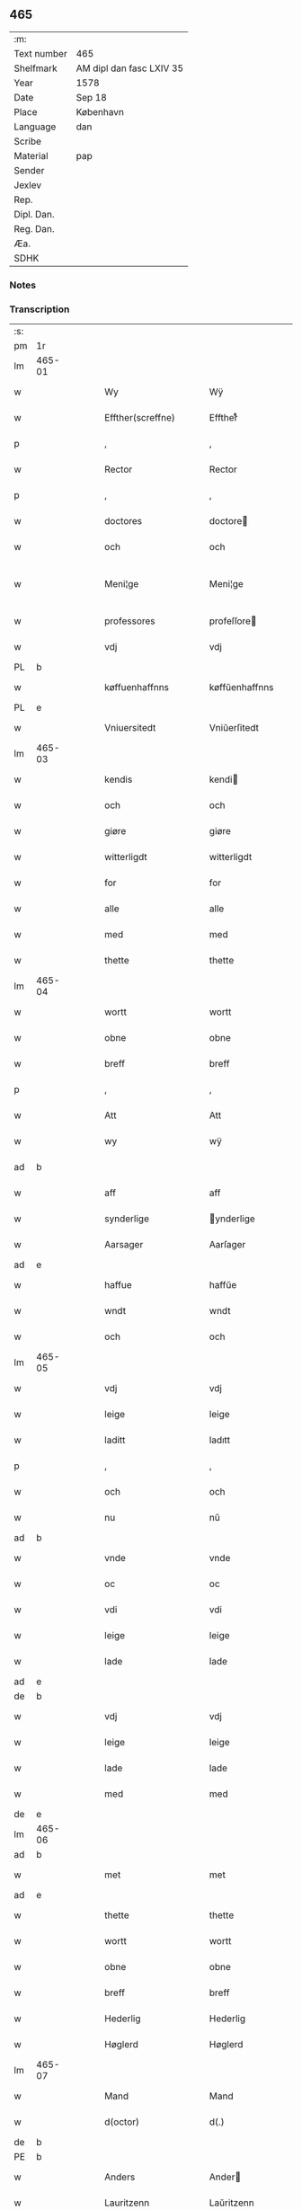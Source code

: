 ** 465
| :m:         |                          |
| Text number | 465                      |
| Shelfmark   | AM dipl dan fasc LXIV 35 |
| Year        | 1578                     |
| Date        | Sep 18                   |
| Place       | København                |
| Language    | dan                      |
| Scribe      |                          |
| Material    | pap                      |
| Sender      |                          |
| Jexlev      |                          |
| Rep.        |                          |
| Dipl. Dan.  |                          |
| Reg. Dan.   |                          |
| Æa.         |                          |
| SDHK        |                          |

*** Notes


*** Transcription
| :s: |        |   |   |   |   |                       |                       |             |   |   |   |     |   |   |   |               |
| pm  | 1r     |   |   |   |   |                       |                       |             |   |   |   |     |   |   |   |               |
| lm  | 465-01 |   |   |   |   |                       |                       |             |   |   |   |     |   |   |   |               |
| w   |        |   |   |   |   | Wy                    | Wÿ                    |             |   |   |   | dan |   |   |   |        465-01 |
| w   |        |   |   |   |   | Effther(screffne)     | Efftherᷠͤ               |             |   |   |   | dan |   |   |   |        465-01 |
| p   |        |   |   |   |   | ,                     | ,                     |             |   |   |   | dan |   |   |   |        465-01 |
| w   |        |   |   |   |   | Rector                | Rector                |             |   |   |   | lat |   |   |   |        465-01 |
| p   |        |   |   |   |   | ,                     | ,                     |             |   |   |   | dan |   |   |   |        465-01 |
| w   |        |   |   |   |   | doctores              | doctore              |             |   |   |   | lat |   |   |   |        465-01 |
| w   |        |   |   |   |   | och                   | och                   |             |   |   |   | dan |   |   |   |        465-01 |
| w   |        |   |   |   |   | Meni¦ge               | Meni¦ge               |             |   |   |   | dan |   |   |   | 465-01—465-02 |
| w   |        |   |   |   |   | professores           | profeſſore           |             |   |   |   | lat |   |   |   |        465-02 |
| w   |        |   |   |   |   | vdj                   | vdj                   |             |   |   |   | dan |   |   |   |        465-02 |
| PL  | b      |   |   |   |   |                       |                       |             |   |   |   |     |   |   |   |               |
| w   |        |   |   |   |   | køffuenhaffnns        | køffŭenhaffnns        |             |   |   |   | dan |   |   |   |        465-02 |
| PL  | e      |   |   |   |   |                       |                       |             |   |   |   |     |   |   |   |               |
| w   |        |   |   |   |   | Vniuersitedt          | Vniŭerſitedt          |             |   |   |   | dan |   |   |   |        465-02 |
| lm  | 465-03 |   |   |   |   |                       |                       |             |   |   |   |     |   |   |   |               |
| w   |        |   |   |   |   | kendis                | kendi                |             |   |   |   | dan |   |   |   |        465-03 |
| w   |        |   |   |   |   | och                   | och                   |             |   |   |   | dan |   |   |   |        465-03 |
| w   |        |   |   |   |   | giøre                 | giøre                 |             |   |   |   | dan |   |   |   |        465-03 |
| w   |        |   |   |   |   | witterligdt           | witterligdt           |             |   |   |   | dan |   |   |   |        465-03 |
| w   |        |   |   |   |   | for                   | for                   |             |   |   |   | dan |   |   |   |        465-03 |
| w   |        |   |   |   |   | alle                  | alle                  |             |   |   |   | dan |   |   |   |        465-03 |
| w   |        |   |   |   |   | med                   | med                   |             |   |   |   | dan |   |   |   |        465-03 |
| w   |        |   |   |   |   | thette                | thette                |             |   |   |   | dan |   |   |   |        465-03 |
| lm  | 465-04 |   |   |   |   |                       |                       |             |   |   |   |     |   |   |   |               |
| w   |        |   |   |   |   | wortt                 | wortt                 |             |   |   |   | dan |   |   |   |        465-04 |
| w   |        |   |   |   |   | obne                  | obne                  |             |   |   |   | dan |   |   |   |        465-04 |
| w   |        |   |   |   |   | breff                 | breff                 |             |   |   |   | dan |   |   |   |        465-04 |
| p   |        |   |   |   |   | ,                     | ,                     |             |   |   |   | dan |   |   |   |        465-04 |
| w   |        |   |   |   |   | Att                   | Att                   |             |   |   |   | dan |   |   |   |        465-04 |
| w   |        |   |   |   |   | wy                    | wÿ                    |             |   |   |   | dan |   |   |   |        465-04 |
| ad  | b      |   |   |   |   |                       |                       | margin-left |   |   |   |     |   |   |   |               |
| w   |        |   |   |   |   | aff                   | aff                   |             |   |   |   | dan |   |   |   |        465-04 |
| w   |        |   |   |   |   | synderlige            | ynderlige            |             |   |   |   | dan |   |   |   |        465-04 |
| w   |        |   |   |   |   | Aarsager              | Aarſager              |             |   |   |   | dan |   |   |   |        465-04 |
| ad  | e      |   |   |   |   |                       |                       |             |   |   |   |     |   |   |   |               |
| w   |        |   |   |   |   | haffue                | haffŭe                |             |   |   |   | dan |   |   |   |        465-04 |
| w   |        |   |   |   |   | wndt                  | wndt                  |             |   |   |   | dan |   |   |   |        465-04 |
| w   |        |   |   |   |   | och                   | och                   |             |   |   |   | dan |   |   |   |        465-04 |
| lm  | 465-05 |   |   |   |   |                       |                       |             |   |   |   |     |   |   |   |               |
| w   |        |   |   |   |   | vdj                   | vdj                   |             |   |   |   | dan |   |   |   |        465-05 |
| w   |        |   |   |   |   | leige                 | leige                 |             |   |   |   | dan |   |   |   |        465-05 |
| w   |        |   |   |   |   | laditt                | ladıtt                |             |   |   |   | dan |   |   |   |        465-05 |
| p   |        |   |   |   |   | ,                     | ,                     |             |   |   |   | dan |   |   |   |        465-05 |
| w   |        |   |   |   |   | och                   | och                   |             |   |   |   | dan |   |   |   |        465-05 |
| w   |        |   |   |   |   | nu                    | nŭ                    |             |   |   |   | dan |   |   |   |        465-05 |
| ad  | b      |   |   |   |   |                       |                       | supralinear |   |   |   |     |   |   |   |               |
| w   |        |   |   |   |   | vnde                  | vnde                  |             |   |   |   | dan |   |   |   |        465-05 |
| w   |        |   |   |   |   | oc                    | oc                    |             |   |   |   | dan |   |   |   |        465-05 |
| w   |        |   |   |   |   | vdi                   | vdi                   |             |   |   |   | dan |   |   |   |        465-05 |
| w   |        |   |   |   |   | leige                 | leige                 |             |   |   |   | dan |   |   |   |        465-05 |
| w   |        |   |   |   |   | lade                  | lade                  |             |   |   |   | dan |   |   |   |        465-05 |
| ad  | e      |   |   |   |   |                       |                       |             |   |   |   |     |   |   |   |               |
| de  | b      |   |   |   |   |                       |                       |             |   |   |   |     |   |   |   |               |
| w   |        |   |   |   |   | vdj                   | vdj                   |             |   |   |   | dan |   |   |   |        465-05 |
| w   |        |   |   |   |   | leige                 | leige                 |             |   |   |   | dan |   |   |   |        465-05 |
| w   |        |   |   |   |   | lade                  | lade                  |             |   |   |   | dan |   |   |   |        465-05 |
| w   |        |   |   |   |   | med                   | med                   |             |   |   |   | dan |   |   |   |        465-05 |
| de  | e      |   |   |   |   |                       |                       |             |   |   |   |     |   |   |   |               |
| lm  | 465-06 |   |   |   |   |                       |                       |             |   |   |   |     |   |   |   |               |
| ad  | b      |   |   |   |   |                       |                       | inline      |   |   |   |     |   |   |   |               |
| w   |        |   |   |   |   | met                   | met                   |             |   |   |   | dan |   |   |   |        465-06 |
| ad  | e      |   |   |   |   |                       |                       |             |   |   |   |     |   |   |   |               |
| w   |        |   |   |   |   | thette                | thette                |             |   |   |   | dan |   |   |   |        465-06 |
| w   |        |   |   |   |   | wortt                 | wortt                 |             |   |   |   | dan |   |   |   |        465-06 |
| w   |        |   |   |   |   | obne                  | obne                  |             |   |   |   | dan |   |   |   |        465-06 |
| w   |        |   |   |   |   | breff                 | breff                 |             |   |   |   | dan |   |   |   |        465-06 |
| w   |        |   |   |   |   | Hederlig              | Hederlig              |             |   |   |   | dan |   |   |   |        465-06 |
| w   |        |   |   |   |   | Høglerd               | Høglerd               |             |   |   |   | dan |   |   |   |        465-06 |
| lm  | 465-07 |   |   |   |   |                       |                       |             |   |   |   |     |   |   |   |               |
| w   |        |   |   |   |   | Mand                  | Mand                  |             |   |   |   | dan |   |   |   |        465-07 |
| w   |        |   |   |   |   | d(octor)              | d(.)                  |             |   |   |   | dan |   |   |   |        465-07 |
| de  | b      |   |   |   |   |                       |                       |             |   |   |   |     |   |   |   |               |
| PE  | b      |   |   |   |   |                       |                       |             |   |   |   |     |   |   |   |               |
| w   |        |   |   |   |   | Anders                | Ander                |             |   |   |   | dan |   |   |   |        465-07 |
| w   |        |   |   |   |   | Lauritzenn            | Laŭritzenn            |             |   |   |   | dan |   |   |   |        465-07 |
| PE  | e      |   |   |   |   |                       |                       |             |   |   |   |     |   |   |   |               |
| de  | e      |   |   |   |   |                       |                       |             |   |   |   |     |   |   |   |               |
| ad  | b      |   |   |   |   |                       |                       | supralinear |   |   |   |     |   |   |   |               |
| PE  | b      |   |   |   |   |                       |                       |             |   |   |   |     |   |   |   |               |
| w   |        |   |   |   |   | Niels                 | Niels                 |             |   |   |   | dan |   |   |   |        465-07 |
| w   |        |   |   |   |   | Hemmingßen            | Hemmingßen            |             |   |   |   | dan |   |   |   |        465-07 |
| PE  | e      |   |   |   |   |                       |                       |             |   |   |   |     |   |   |   |               |
| ad  | e      |   |   |   |   |                       |                       |             |   |   |   |     |   |   |   |               |
| p   |        |   |   |   |   | ,                     | ,                     |             |   |   |   | dan |   |   |   |        465-07 |
| w   |        |   |   |   |   | och                   | och                   |             |   |   |   | dan |   |   |   |        465-07 |
| w   |        |   |   |   |   | Hans                  | Han                  |             |   |   |   | dan |   |   |   |        465-07 |
| w   |        |   |   |   |   | Hus¦true              | Hŭ¦trŭe              |             |   |   |   | dan |   |   |   | 465-07—465-08 |
| de  | b      |   |   |   |   |                       |                       |             |   |   |   |     |   |   |   |               |
| PE  | b      |   |   |   |   |                       |                       |             |   |   |   |     |   |   |   |               |
| w   |        |   |   |   |   | Anne                  | Anne                  |             |   |   |   | dan |   |   |   |        465-08 |
| w   |        |   |   |   |   | pedersdother          | pederdother          |             |   |   |   | dan |   |   |   |        465-08 |
| PE  | e      |   |   |   |   |                       |                       |             |   |   |   |     |   |   |   |               |
| de  | e      |   |   |   |   |                       |                       |             |   |   |   |     |   |   |   |               |
| ad  | b      |   |   |   |   |                       |                       | supralinear |   |   |   |     |   |   |   |               |
| PE  | b      |   |   |   |   |                       |                       |             |   |   |   |     |   |   |   |               |
| w   |        |   |   |   |   | Birgitte              | Birgitte              |             |   |   |   | dan |   |   |   |        465-08 |
| w   |        |   |   |   |   | N                     | N                     |             |   |   |   | dan |   |   |   |        465-08 |
| w   |        |   |   |   |   | dother                | dother                |             |   |   |   | dan |   |   |   |        465-08 |
| PE  | e      |   |   |   |   |                       |                       |             |   |   |   |     |   |   |   |               |
| ad  | e      |   |   |   |   |                       |                       |             |   |   |   |     |   |   |   |               |
| ad  | b      |   |   |   |   |                       |                       | margin-left |   |   |   |     |   |   |   |               |
| w   |        |   |   |   |   | En                    | En                    |             |   |   |   | dan |   |   |   |        465-08 |
| w   |        |   |   |   |   | Vniuersitetens        | Vniŭerſiteten        |             |   |   |   | dan |   |   |   |        465-08 |
| de  | b      |   |   |   |   |                       |                       |             |   |   |   |     |   |   |   |               |
| w   |        |   |   |   |   | en                    | en                    |             |   |   |   | dan |   |   |   |        465-08 |
| de  | e      |   |   |   |   |                       |                       |             |   |   |   |     |   |   |   |               |
| w   |        |   |   |   |   | Enghauffue            | Enghaŭffŭe            |             |   |   |   | dan |   |   |   |        465-08 |
| w   |        |   |   |   |   | vdi                   | vdi                   |             |   |   |   | dan |   |   |   |        465-08 |
| PL  | b      |   |   |   |   |                       |                       |             |   |   |   |     |   |   |   |               |
| w   |        |   |   |   |   | Roskilde              | Roſkılde              |             |   |   |   | dan |   |   |   |        465-08 |
| PL  | e      |   |   |   |   |                       |                       |             |   |   |   |     |   |   |   |               |
| p   |        |   |   |   |   | ,                     | ,                     |             |   |   |   | dan |   |   |   |        465-08 |
| w   |        |   |   |   |   | kaldis                | kaldi                |             |   |   |   | dan |   |   |   |        465-08 |
| w   |        |   |   |   |   | Clare                 | Clare                 |             |   |   |   | dan |   |   |   |        465-08 |
| ad  | e      |   |   |   |   |                       |                       |             |   |   |   |     |   |   |   |               |
| de  | b      |   |   |   |   |                       |                       |             |   |   |   |     |   |   |   |               |
| w   |        |   |   |   |   | Clare                 | Clare                 |             |   |   |   | dan |   |   |   |        465-08 |
| de  | e      |   |   |   |   |                       |                       |             |   |   |   |     |   |   |   |               |
| w   |        |   |   |   |   | Enghauffue            | Enghaŭffŭe            |             |   |   |   | dan |   |   |   |        465-08 |
| lm  | 465-09 |   |   |   |   |                       |                       |             |   |   |   |     |   |   |   |               |
| w   |        |   |   |   |   | och                   | och                   |             |   |   |   | dan |   |   |   |        465-09 |
| w   |        |   |   |   |   | Een                   | Een                   |             |   |   |   | dan |   |   |   |        465-09 |
| ad  | b      |   |   |   |   |                       |                       | supralinear |   |   |   |     |   |   |   |               |
| w   |        |   |   |   |   | Vniuersitetens        | Vniŭerſitetens        |             |   |   |   | dan |   |   |   |        465-09 |
| ad  | e      |   |   |   |   |                       |                       |             |   |   |   |     |   |   |   |               |
| w   |        |   |   |   |   | fierding              | fierding              |             |   |   |   | dan |   |   |   |        465-09 |
| w   |        |   |   |   |   | Jord                  | Joꝛd                  |             |   |   |   | dan |   |   |   |        465-09 |
| ad  | b      |   |   |   |   |                       |                       | supralinear |   |   |   |     |   |   |   |               |
| w   |        |   |   |   |   | ibidem                | ibidem                |             |   |   |   | lat |   |   |   |        465-09 |
| ad  | e      |   |   |   |   |                       |                       |             |   |   |   |     |   |   |   |               |
| w   |        |   |   |   |   | vdj                   | vdj                   |             |   |   |   | dan |   |   |   |        465-09 |
| w   |        |   |   |   |   | Engwongenn            | Engwongenn            |             |   |   |   | dan |   |   |   |        465-09 |
| p   |        |   |   |   |   | ,                     | ,                     |             |   |   |   | dan |   |   |   |        465-09 |
| w   |        |   |   |   |   | Som                   | om                   |             |   |   |   | dan |   |   |   |        465-09 |
| lm  | 465-10 |   |   |   |   |                       |                       |             |   |   |   |     |   |   |   |               |
| w   |        |   |   |   |   | Salige                | alige                |             |   |   |   | dan |   |   |   |        465-10 |
| de  | b      |   |   |   |   |                       |                       |             |   |   |   |     |   |   |   |               |
| w   |        |   |   |   |   | Mester                | Meſter                |             |   |   |   | dan |   |   |   |        465-10 |
| PE  | b      |   |   |   |   |                       |                       |             |   |   |   |     |   |   |   |               |
| w   |        |   |   |   |   | Niels                 | Niel                 |             |   |   |   | dan |   |   |   |        465-10 |
| w   |        |   |   |   |   | Lolding               | Lolding               |             |   |   |   | dan |   |   |   |        465-10 |
| PE  | e      |   |   |   |   |                       |                       |             |   |   |   |     |   |   |   |               |
| w   |        |   |   |   |   | sist                  | ſiſt                  |             |   |   |   | dan |   |   |   |        465-10 |
| de  | e      |   |   |   |   |                       |                       |             |   |   |   |     |   |   |   |               |
| ad  | b      |   |   |   |   |                       |                       | supralinear |   |   |   |     |   |   |   |               |
| w   |        |   |   |   |   | d(octor)              | d(.)                  |             |   |   |   | dan |   |   |   |        465-10 |
| PE  | b      |   |   |   |   |                       |                       |             |   |   |   |     |   |   |   |               |
| w   |        |   |   |   |   | Anders                | Ander                |             |   |   |   | dan |   |   |   |        465-10 |
| w   |        |   |   |   |   | Laurissen             | Laŭriſſen             |             |   |   |   | dan |   |   |   |        465-10 |
| PE  | e      |   |   |   |   |                       |                       |             |   |   |   |     |   |   |   |               |
| w   |        |   |   |   |   | sidst                 | ſidſt                 |             |   |   |   | dan |   |   |   |        465-10 |
| ad  | e      |   |   |   |   |                       |                       |             |   |   |   |     |   |   |   |               |
| w   |        |   |   |   |   | i                     | i                     |             |   |   |   | dan |   |   |   |        465-10 |
| w   |        |   |   |   |   | leige                 | leige                 |             |   |   |   | dan |   |   |   |        465-10 |
| w   |        |   |   |   |   | had¦de                | had¦de                |             |   |   |   | dan |   |   |   | 465-10—465-11 |
| p   |        |   |   |   |   | ,                     | ,                     |             |   |   |   | dan |   |   |   |        465-11 |
| w   |        |   |   |   |   | Att                   | Att                   |             |   |   |   | dan |   |   |   |        465-11 |
| w   |        |   |   |   |   | nyde                  | nÿde                  |             |   |   |   | dan |   |   |   |        465-11 |
| w   |        |   |   |   |   | och                   | och                   |             |   |   |   | dan |   |   |   |        465-11 |
| de  | b      |   |   |   |   |                       |                       |             |   |   |   |     |   |   |   |               |
| w   |        |   |   |   |   | beholde               | beholde               |             |   |   |   | dan |   |   |   |        465-11 |
| de  | e      |   |   |   |   |                       |                       |             |   |   |   |     |   |   |   |               |
| ad  | b      |   |   |   |   |                       |                       | supralinear |   |   |   |     |   |   |   |               |
| w   |        |   |   |   |   | bruge                 | brŭge                 |             |   |   |   | dan |   |   |   |        465-11 |
| ad  | e      |   |   |   |   |                       |                       |             |   |   |   |     |   |   |   |               |
| p   |        |   |   |   |   | ,                     | ,                     |             |   |   |   | dan |   |   |   |        465-11 |
| w   |        |   |   |   |   | vdj                   | vdj                   |             |   |   |   | dan |   |   |   |        465-11 |
| w   |        |   |   |   |   | all                   | all                   |             |   |   |   | dan |   |   |   |        465-11 |
| w   |        |   |   |   |   | d(octor)              | d(.)                  |             |   |   |   | dan |   |   |   |        465-11 |
| PE  | b      |   |   |   |   |                       |                       |             |   |   |   |     |   |   |   |               |
| w   |        |   |   |   |   | ⸠Ander⸡¦⸜Niel⸝s(øn)es | ⸠Ander⸡¦⸜Niel⸝e     |             |   |   |   | dan |   |   |   | 465-11—465-12 |
| PE  | e      |   |   |   |   |                       |                       |             |   |   |   |     |   |   |   |               |
| w   |        |   |   |   |   | liffs                 | liff                 |             |   |   |   | dan |   |   |   |        465-12 |
| w   |        |   |   |   |   | tid                   | tid                   |             |   |   |   | dan |   |   |   |        465-12 |
| p   |        |   |   |   |   | ,                     | ,                     |             |   |   |   | dan |   |   |   |        465-12 |
| w   |        |   |   |   |   | och                   | och                   |             |   |   |   | dan |   |   |   |        465-12 |
| w   |        |   |   |   |   | saa                   | ſaa                   |             |   |   |   | dan |   |   |   |        465-12 |
| w   |        |   |   |   |   | lenge                 | lenge                 |             |   |   |   | dan |   |   |   |        465-12 |
| w   |        |   |   |   |   | hand                  | hand                  |             |   |   |   | dan |   |   |   |        465-12 |
| w   |        |   |   |   |   | leffuer               | leffŭer               |             |   |   |   | dan |   |   |   |        465-12 |
| p   |        |   |   |   |   | ,                     | ,                     |             |   |   |   | dan |   |   |   |        465-12 |
| lm  | 465-13 |   |   |   |   |                       |                       |             |   |   |   |     |   |   |   |               |
| w   |        |   |   |   |   | och                   | och                   |             |   |   |   | dan |   |   |   |        465-13 |
| w   |        |   |   |   |   | hans                  | han                  |             |   |   |   | dan |   |   |   |        465-13 |
| w   |        |   |   |   |   | Hustrues              | Hŭſtrŭe              |             |   |   |   | dan |   |   |   |        465-13 |
| de  | b      |   |   |   |   |                       |                       |             |   |   |   |     |   |   |   |               |
| PE  | b      |   |   |   |   |                       |                       |             |   |   |   |     |   |   |   |               |
| w   |        |   |   |   |   | Anne                  | Anne                  |             |   |   |   | dan |   |   |   |        465-13 |
| w   |        |   |   |   |   | peders                | peder                |             |   |   |   | dan |   |   |   |        465-13 |
| PE  | e      |   |   |   |   |                       |                       |             |   |   |   |     |   |   |   |               |
| de  | e      |   |   |   |   |                       |                       |             |   |   |   |     |   |   |   |               |
| ad  | b      |   |   |   |   |                       |                       | supralinear |   |   |   |     |   |   |   |               |
| PE  | b      |   |   |   |   |                       |                       |             |   |   |   |     |   |   |   |               |
| w   |        |   |   |   |   | Birgitte              | Birgitte              |             |   |   |   | dan |   |   |   |        465-13 |
| w   |        |   |   |   |   | N                     | N                     |             |   |   |   | dan |   |   |   |        465-13 |
| PE  | e      |   |   |   |   |                       |                       |             |   |   |   |     |   |   |   |               |
| ad  | e      |   |   |   |   |                       |                       |             |   |   |   |     |   |   |   |               |
| w   |        |   |   |   |   | dothers               | dother               |             |   |   |   | dan |   |   |   |        465-13 |
| lm  | 465-14 |   |   |   |   |                       |                       |             |   |   |   |     |   |   |   |               |
| w   |        |   |   |   |   | saa                   | ſaa                   |             |   |   |   | dan |   |   |   |        465-14 |
| w   |        |   |   |   |   | lenge                 | lenge                 |             |   |   |   | dan |   |   |   |        465-14 |
| w   |        |   |   |   |   | hun                   | hŭn                   |             |   |   |   | dan |   |   |   |        465-14 |
| w   |        |   |   |   |   | sider                 | ſider                 |             |   |   |   | dan |   |   |   |        465-14 |
| w   |        |   |   |   |   | Encke                 | Encke                 |             |   |   |   | dan |   |   |   |        465-14 |
| p   |        |   |   |   |   | ,                     | ,                     |             |   |   |   | dan |   |   |   |        465-14 |
| w   |        |   |   |   |   | om                    | om                    |             |   |   |   | dan |   |   |   |        465-14 |
| w   |        |   |   |   |   | saa                   | ſaa                   |             |   |   |   | dan |   |   |   |        465-14 |
| w   |        |   |   |   |   | skede                 | ſkede                 |             |   |   |   | dan |   |   |   |        465-14 |
| lm  | 465-15 |   |   |   |   |                       |                       |             |   |   |   |     |   |   |   |               |
| w   |        |   |   |   |   | att                   | att                   |             |   |   |   | dan |   |   |   |        465-15 |
| w   |        |   |   |   |   | Gud                   | Gŭd                   |             |   |   |   | dan |   |   |   |        465-15 |
| de  | b      |   |   |   |   |                       |                       |             |   |   |   |     |   |   |   |               |
| w   |        |   |   |   |   | h0000                 | h0000                 |             |   |   |   | dan |   |   |   |        465-15 |
| de  | e      |   |   |   |   |                       |                       |             |   |   |   |     |   |   |   |               |
| ad  | b      |   |   |   |   |                       |                       | supralinear |   |   |   |     |   |   |   |               |
| w   |        |   |   |   |   | for(nefnde)           | forᷠͤ                   |             |   |   |   | dan |   |   |   |        465-15 |
| w   |        |   |   |   |   | d(octor)              | d                     |             |   |   |   | dan |   |   |   |        465-15 |
| PE  | b      |   |   |   |   |                       |                       |             |   |   |   |     |   |   |   |               |
| w   |        |   |   |   |   | Niels                 | Niel                 |             |   |   |   | dan |   |   |   |        465-15 |
| PE  | e      |   |   |   |   |                       |                       |             |   |   |   |     |   |   |   |               |
| ad  | e      |   |   |   |   |                       |                       |             |   |   |   |     |   |   |   |               |
| w   |        |   |   |   |   | først                 | førſt                 |             |   |   |   | dan |   |   |   |        465-15 |
| w   |        |   |   |   |   | aff                   | aff                   |             |   |   |   | dan |   |   |   |        465-15 |
| w   |        |   |   |   |   | werden                | werden                |             |   |   |   | dan |   |   |   |        465-15 |
| w   |        |   |   |   |   | heden                 | heden                 |             |   |   |   | dan |   |   |   |        465-15 |
| w   |        |   |   |   |   | kal¦lede              | kal¦lede              |             |   |   |   | dan |   |   |   | 465-15—465-16 |
| p   |        |   |   |   |   | ,                     | ,                     |             |   |   |   | dan |   |   |   |        465-16 |
| w   |        |   |   |   |   | Med                   | Med                   |             |   |   |   | dan |   |   |   |        465-16 |
| w   |        |   |   |   |   | saadann               | ſaadann               |             |   |   |   | dan |   |   |   |        465-16 |
| w   |        |   |   |   |   | wilkaar               | wilkaar               |             |   |   |   | dan |   |   |   |        465-16 |
| w   |        |   |   |   |   | att                   | att                   |             |   |   |   | dan |   |   |   |        465-16 |
| w   |        |   |   |   |   | di                    | di                    |             |   |   |   | dan |   |   |   |        465-16 |
| w   |        |   |   |   |   | aff                   | aff                   |             |   |   |   | dan |   |   |   |        465-16 |
| lm  | 465-17 |   |   |   |   |                       |                       |             |   |   |   |     |   |   |   |               |
| ad  | b      |   |   |   |   |                       |                       | supralinear |   |   |   |     |   |   |   |               |
| w   |        |   |   |   |   | for(n)(e)             | forᷠͤ                   |             |   |   |   | dan |   |   |   |        465-17 |
| w   |        |   |   |   |   | Clare                 | Clare                 |             |   |   |   | dan |   |   |   |        465-17 |
| ad  | e      |   |   |   |   |                       |                       |             |   |   |   |     |   |   |   |               |
| w   |        |   |   |   |   | Enghauffue⸠nn⸡        | Enghaŭffŭe⸠nn⸡        |             |   |   |   | dan |   |   |   |        465-17 |
| w   |        |   |   |   |   | tuende                | tŭende                |             |   |   |   | dan |   |   |   |        465-17 |
| w   |        |   |   |   |   | pund                  | pŭnd                  |             |   |   |   | dan |   |   |   |        465-17 |
| w   |        |   |   |   |   | bygh                  | bygh                  |             |   |   |   | dan |   |   |   |        465-17 |
| p   |        |   |   |   |   | ,                     | ,                     |             |   |   |   | dan |   |   |   |        465-17 |
| w   |        |   |   |   |   | och                   | och                   |             |   |   |   | dan |   |   |   |        465-17 |
| w   |        |   |   |   |   | aff                   | aff                   |             |   |   |   | dan |   |   |   |        465-17 |
| lm  | 465-18 |   |   |   |   |                       |                       |             |   |   |   |     |   |   |   |               |
| w   |        |   |   |   |   | them                  | them                  |             |   |   |   | dan |   |   |   |        465-18 |
| w   |        |   |   |   |   | fierding              | fierding              |             |   |   |   | dan |   |   |   |        465-18 |
| w   |        |   |   |   |   | Jord                  | Jord                  |             |   |   |   | dan |   |   |   |        465-18 |
| ad  | b      |   |   |   |   |                       |                       | supralinear |   |   |   |     |   |   |   |               |
| w   |        |   |   |   |   | i                     | i                     |             |   |   |   | dan |   |   |   |        465-18 |
| w   |        |   |   |   |   | Engwongen             | Engwongen             |             |   |   |   | dan |   |   |   |        465-18 |
| ad  | e      |   |   |   |   |                       |                       |             |   |   |   |     |   |   |   |               |
| w   |        |   |   |   |   | ett                   | ett                   |             |   |   |   | dan |   |   |   |        465-18 |
| w   |        |   |   |   |   | pund                  | pŭnd                  |             |   |   |   | dan |   |   |   |        465-18 |
| w   |        |   |   |   |   | bygh                  | bygh                  |             |   |   |   | dan |   |   |   |        465-18 |
| p   |        |   |   |   |   | ,                     | ,                     |             |   |   |   | dan |   |   |   |        465-18 |
| w   |        |   |   |   |   | aarlig                | aarlig                |             |   |   |   | dan |   |   |   |        465-18 |
| lm  | 465-19 |   |   |   |   |                       |                       |             |   |   |   |     |   |   |   |               |
| w   |        |   |   |   |   | indenn                | indenn                |             |   |   |   | dan |   |   |   |        465-19 |
| w   |        |   |   |   |   | Jull                  | Jŭll                  |             |   |   |   | dan |   |   |   |        465-19 |
| w   |        |   |   |   |   | thill                 | thill                 |             |   |   |   | dan |   |   |   |        465-19 |
| w   |        |   |   |   |   | gode                  | gode                  |             |   |   |   | dan |   |   |   |        465-19 |
| w   |        |   |   |   |   | rede                  | rede                  |             |   |   |   | dan |   |   |   |        465-19 |
| w   |        |   |   |   |   | yde                   | yde                   |             |   |   |   | dan |   |   |   |        465-19 |
| de  | b      |   |   |   |   |                       |                       |             |   |   |   |     |   |   |   |               |
| w   |        |   |   |   |   | lade                  | lade                  |             |   |   |   | dan |   |   |   |        465-19 |
| de  | e      |   |   |   |   |                       |                       |             |   |   |   |     |   |   |   |               |
| ad  | b      |   |   |   |   |                       |                       | supralinear |   |   |   |     |   |   |   |               |
| w   |        |   |   |   |   | skulle                | ſkŭlle                |             |   |   |   | dan |   |   |   |        465-19 |
| ad  | e      |   |   |   |   |                       |                       |             |   |   |   |     |   |   |   |               |
| w   |        |   |   |   |   | thill                 | thill                 |             |   |   |   | dan |   |   |   |        465-19 |
| lm  | 465-20 |   |   |   |   |                       |                       |             |   |   |   |     |   |   |   |               |
| w   |        |   |   |   |   | for(nefnde)           | forᷠͤ                   |             |   |   |   | dan |   |   |   |        465-20 |
| w   |        |   |   |   |   | Vniuersite⸠tt⸡⸌tetis⸍ | Vniŭerſite⸠tt⸡⸌teti⸍ |             |   |   |   | dan |   |   |   |        465-20 |
| ad  | b      |   |   |   |   |                       |                       | supralinear |   |   |   |     |   |   |   |               |
| w   |        |   |   |   |   | professores           | profeſſore           |             |   |   |   | lat |   |   |   |        465-20 |
| ad  | e      |   |   |   |   |                       |                       |             |   |   |   |     |   |   |   |               |
| w   |        |   |   |   |   | vdenn                 | vdenn                 |             |   |   |   | dan |   |   |   |        465-20 |
| w   |        |   |   |   |   | forsømmelße           | forſømmelße           |             |   |   |   | dan |   |   |   |        465-20 |
| p   |        |   |   |   |   | ,                     | ,                     |             |   |   |   | dan |   |   |   |        465-20 |
| lm  | 465-21 |   |   |   |   |                       |                       |             |   |   |   |     |   |   |   |               |
| w   |        |   |   |   |   | och                   | och                   |             |   |   |   | dan |   |   |   |        465-21 |
| ad  | b      |   |   |   |   |                       |                       | supralinear |   |   |   |     |   |   |   |               |
| w   |        |   |   |   |   | der                   | der                   |             |   |   |   | dan |   |   |   |        465-21 |
| w   |        |   |   |   |   | hoss                  | hoſſ                  |             |   |   |   | dan |   |   |   |        465-21 |
| ad  | e      |   |   |   |   |                       |                       |             |   |   |   |     |   |   |   |               |
| w   |        |   |   |   |   | selffue               | ſelffŭe               |             |   |   |   | dan |   |   |   |        465-21 |
| ad  | b      |   |   |   |   |                       |                       | supralinear |   |   |   |     |   |   |   |               |
| w   |        |   |   |   |   | for(nefnde)           | forᷠͤ                   |             |   |   |   | dan |   |   |   |        465-21 |
| ad  | e      |   |   |   |   |                       |                       |             |   |   |   |     |   |   |   |               |
| de  | b      |   |   |   |   |                       |                       |             |   |   |   |     |   |   |   |               |
| w   |        |   |   |   |   | samme                 | amme                 |             |   |   |   | dan |   |   |   |        465-21 |
| de  | e      |   |   |   |   |                       |                       |             |   |   |   |     |   |   |   |               |
| w   |        |   |   |   |   | Enghauffue            | Enghaŭffŭe            |             |   |   |   | dan |   |   |   |        465-21 |
| de  | b      |   |   |   |   |                       |                       |             |   |   |   |     |   |   |   |               |
| w   |        |   |   |   |   | saa                   | ſaa                   |             |   |   |   | dan |   |   |   |        465-21 |
| w   |        |   |   |   |   | witt                  | witt                  |             |   |   |   | dan |   |   |   |        465-21 |
| lm  | 465-22 |   |   |   |   |                       |                       |             |   |   |   |     |   |   |   |               |
| w   |        |   |   |   |   | som                   | ſom                   |             |   |   |   | dan |   |   |   |        465-22 |
| w   |        |   |   |   |   | salige                | alige                |             |   |   |   | dan |   |   |   |        465-22 |
| w   |        |   |   |   |   | Mester                | Meſter                |             |   |   |   | dan |   |   |   |        465-22 |
| PE  | b      |   |   |   |   |                       |                       |             |   |   |   |     |   |   |   |               |
| w   |        |   |   |   |   | Nelds                 | Neld                 |             |   |   |   | dan |   |   |   |        465-22 |
| PE  | e      |   |   |   |   |                       |                       |             |   |   |   |     |   |   |   |               |
| w   |        |   |   |   |   | ha(n)nom              | ha̅nom                 |             |   |   |   | dan |   |   |   |        465-22 |
| w   |        |   |   |   |   | brugdt                | brŭgdt                |             |   |   |   | dan |   |   |   |        465-22 |
| lm  | 465-23 |   |   |   |   |                       |                       |             |   |   |   |     |   |   |   |               |
| w   |        |   |   |   |   | haffuer               | haffŭer               |             |   |   |   | dan |   |   |   |        465-23 |
| de  | e      |   |   |   |   |                       |                       |             |   |   |   |     |   |   |   |               |
| p   |        |   |   |   |   | ,                     | ,                     |             |   |   |   | dan |   |   |   |        465-23 |
| w   |        |   |   |   |   | och                   | och                   |             |   |   |   | dan |   |   |   |        465-23 |
| w   |        |   |   |   |   | theslig(e)            | theſligͤ               |             |   |   |   | dan |   |   |   |        465-23 |
| w   |        |   |   |   |   | thenn                 | thenn                 |             |   |   |   | dan |   |   |   |        465-23 |
| w   |        |   |   |   |   | fier ding             | fier ding             |             |   |   |   | dan |   |   |   |        465-23 |
| w   |        |   |   |   |   | Jord                  | Jord                  |             |   |   |   | dan |   |   |   |        465-23 |
| lm  | 465-24 |   |   |   |   |                       |                       |             |   |   |   |     |   |   |   |               |
| w   |        |   |   |   |   | med                   | med                   |             |   |   |   | dan |   |   |   |        465-24 |
| w   |        |   |   |   |   | Grøfft                | Grøfft                |             |   |   |   | dan |   |   |   |        465-24 |
| w   |        |   |   |   |   | och                   | och                   |             |   |   |   | dan |   |   |   |        465-24 |
| w   |        |   |   |   |   | gerdzel               | gerdzel               |             |   |   |   | dan |   |   |   |        465-24 |
| w   |        |   |   |   |   | well                  | well                  |             |   |   |   | dan |   |   |   |        465-24 |
| w   |        |   |   |   |   | med                   | med                   |             |   |   |   | dan |   |   |   |        465-24 |
| w   |        |   |   |   |   | ma⸠gdt⸡⸌ct⸍           | ma⸠gdt⸡⸌ct⸍           |             |   |   |   | dan |   |   |   |        465-24 |
| pm  | 465-25 |   |   |   |   |                       |                       |             |   |   |   |     |   |   |   |               |
| w   |        |   |   |   |   | for                   | for                   |             |   |   |   | dan |   |   |   |        465-25 |
| ad  | b      |   |   |   |   |                       |                       | margin-left |   |   |   |     |   |   |   |               |
| w   |        |   |   |   |   | holde                 | holde                 |             |   |   |   | dan |   |   |   |        465-25 |
| ad  | e      |   |   |   |   |                       |                       |             |   |   |   |     |   |   |   |               |
| w   |        |   |   |   |   | vden                  | vden                  |             |   |   |   | dan |   |   |   |        465-25 |
| w   |        |   |   |   |   | Vniuersitetens        | Vniŭerſiteten        |             |   |   |   | dan |   |   |   |        465-25 |
| de  | b      |   |   |   |   |                       |                       |             |   |   |   |     |   |   |   |               |
| w   |        |   |   |   |   | by                    | by                    |             |   |   |   | dan |   |   |   |        465-25 |
| de  | e      |   |   |   |   |                       |                       |             |   |   |   |     |   |   |   |               |
| w   |        |   |   |   |   | besuering             | beſŭering             |             |   |   |   | dan |   |   |   |        465-25 |
| w   |        |   |   |   |   | i                     | i                     |             |   |   |   | dan |   |   |   |        465-25 |
| lm  | 465-26 |   |   |   |   |                       |                       |             |   |   |   |     |   |   |   |               |
| de  | b      |   |   |   |   |                       |                       |             |   |   |   |     |   |   |   |               |
| w   |        |   |   |   |   | nogen                 | nogen                 |             |   |   |   | dan |   |   |   |        465-26 |
| de  | e      |   |   |   |   |                       |                       |             |   |   |   |     |   |   |   |               |
| ad  | b      |   |   |   |   |                       |                       | supralinear |   |   |   |     |   |   |   |               |
| w   |        |   |   |   |   | alle                  | alle                  |             |   |   |   | dan |   |   |   |        465-26 |
| ad  | e      |   |   |   |   |                       |                       |             |   |   |   |     |   |   |   |               |
| w   |        |   |   |   |   | maade                 | maade                 |             |   |   |   | dan |   |   |   |        465-26 |
| p   |        |   |   |   |   | .                     | .                     |             |   |   |   | dan |   |   |   |        465-26 |
| w   |        |   |   |   |   | Sammeledis            | Sammeledi            |             |   |   |   | dan |   |   |   |        465-26 |
| w   |        |   |   |   |   | haffue                | haffŭe                |             |   |   |   | dan |   |   |   |        465-26 |
| w   |        |   |   |   |   | wi                    | wi                    |             |   |   |   | dan |   |   |   |        465-26 |
| ad  | b      |   |   |   |   |                       |                       | supralinear |   |   |   |     |   |   |   |               |
| w   |        |   |   |   |   | serdelis              | ſerdeli              |             |   |   |   | dan |   |   |   |        465-26 |
| ad  | e      |   |   |   |   |                       |                       |             |   |   |   |     |   |   |   |               |
| w   |        |   |   |   |   | oc                    | oc                    |             |   |   |   | dan |   |   |   |        465-26 |
| w   |        |   |   |   |   | redt                  | redt                  |             |   |   |   | dan |   |   |   |        465-26 |
| w   |        |   |   |   |   | oc                    | oc                    |             |   |   |   | dan |   |   |   |        465-26 |
| w   |        |   |   |   |   | tilladet              | tilladet              |             |   |   |   | dan |   |   |   |        465-26 |
| w   |        |   |   |   |   | at                    | at                    |             |   |   |   | dan |   |   |   |        465-26 |
| w   |        |   |   |   |   | de                    | de                    |             |   |   |   | dan |   |   |   |        465-26 |
| w   |        |   |   |   |   | maa                   | maa                   |             |   |   |   | dan |   |   |   |        465-26 |
| w   |        |   |   |   |   | der                   | der                   |             |   |   |   | dan |   |   |   |        465-26 |
| ad  | b      |   |   |   |   |                       |                       | supralinear |   |   |   |     |   |   |   |               |
| w   |        |   |   |   |   | foruden               | forŭden               |             |   |   |   | dan |   |   |   |        465-26 |
| w   |        |   |   |   |   | nyde                  | nÿde                  |             |   |   |   | dan |   |   |   |        465-26 |
| ad  | e      |   |   |   |   |                       |                       |             |   |   |   |     |   |   |   |               |
| de  | b      |   |   |   |   |                       |                       |             |   |   |   |     |   |   |   |               |
| w   |        |   |   |   |   | hoss                  | hoſſ                  |             |   |   |   | dan |   |   |   |        465-26 |
| w   |        |   |   |   |   | be¦holde              | be¦holde              |             |   |   |   | dan |   |   |   | 465-26—465-27 |
| de  | e      |   |   |   |   |                       |                       |             |   |   |   |     |   |   |   |               |
| ad  | b      |   |   |   |   |                       |                       | inline      |   |   |   |     |   |   |   |               |
| w   |        |   |   |   |   | oc                    | oc                    |             |   |   |   | dan |   |   |   |        465-27 |
| w   |        |   |   |   |   | bruge                 | brŭge                 |             |   |   |   | dan |   |   |   |        465-27 |
| ad  | e      |   |   |   |   |                       |                       |             |   |   |   |     |   |   |   |               |
| w   |        |   |   |   |   | den                   | den                   |             |   |   |   | dan |   |   |   |        465-27 |
| w   |        |   |   |   |   | Abelde                | Abelde                |             |   |   |   | dan |   |   |   |        465-27 |
| w   |        |   |   |   |   | gaard                 | gaard                 |             |   |   |   | dan |   |   |   |        465-27 |
| ad  | b      |   |   |   |   |                       |                       | supralinear |   |   |   |     |   |   |   |               |
| w   |        |   |   |   |   | hauffue               | haŭffŭe               |             |   |   |   | dan |   |   |   |        465-27 |
| ad  | e      |   |   |   |   |                       |                       |             |   |   |   |     |   |   |   |               |
| ad  | b      |   |   |   |   |                       |                       | margin-left |   |   |   |     |   |   |   |               |
| w   |        |   |   |   |   | kaldis                | kaldi                |             |   |   |   | dan |   |   |   |        465-27 |
| w   |        |   |   |   |   | Clare                 | Clare                 |             |   |   |   | dan |   |   |   |        465-27 |
| w   |        |   |   |   |   | Abelde                | Abelde                |             |   |   |   | dan |   |   |   |        465-27 |
| w   |        |   |   |   |   | Gaard                 | Gaard                 |             |   |   |   | dan |   |   |   |        465-27 |
| ad  | e      |   |   |   |   |                       |                       |             |   |   |   |     |   |   |   |               |
| w   |        |   |   |   |   | som                   | om                   |             |   |   |   | dan |   |   |   |        465-27 |
| ad  | b      |   |   |   |   |                       |                       | supralinear |   |   |   |     |   |   |   |               |
| w   |        |   |   |   |   | oc                    | oc                    |             |   |   |   | dan |   |   |   |        465-27 |
| ad  | e      |   |   |   |   |                       |                       |             |   |   |   |     |   |   |   |               |
| w   |        |   |   |   |   | d(octor)              | d                     |             |   |   |   | dan |   |   |   |        465-27 |
| PE  | b      |   |   |   |   |                       |                       |             |   |   |   |     |   |   |   |               |
| w   |        |   |   |   |   | Anders                | Ander                |             |   |   |   | dan |   |   |   |        465-27 |
| w   |        |   |   |   |   | Laurissen             | Laŭriſſen             |             |   |   |   | dan |   |   |   |        465-27 |
| PE  | e      |   |   |   |   |                       |                       |             |   |   |   |     |   |   |   |               |
| de  | b      |   |   |   |   |                       |                       |             |   |   |   |     |   |   |   |               |
| w   |        |   |   |   |   | 0000                  | 0000                  |             |   |   |   | dan |   |   |   |        465-27 |
| w   |        |   |   |   |   | oc                    | oc                    |             |   |   |   | dan |   |   |   |        465-27 |
| de  | e      |   |   |   |   |                       |                       |             |   |   |   |     |   |   |   |               |
| w   |        |   |   |   |   | haffde                | haffde                |             |   |   |   | dan |   |   |   |        465-27 |
| w   |        |   |   |   |   | aff                   | aff                   |             |   |   |   | dan |   |   |   |        465-27 |
| w   |        |   |   |   |   | vniuersitet           | vniŭerſitet           |             |   |   |   | dan |   |   |   |        465-27 |
| p   |        |   |   |   |   | ,                     | ,                     |             |   |   |   | dan |   |   |   |        465-27 |
| w   |        |   |   |   |   | oc                    | oc                    |             |   |   |   | dan |   |   |   |        465-27 |
| lm  | 465-28 |   |   |   |   |                       |                       |             |   |   |   |     |   |   |   |               |
| w   |        |   |   |   |   | ingen                 | ingen                 |             |   |   |   | dan |   |   |   |        465-28 |
| w   |        |   |   |   |   | pension               | penſion               |             |   |   |   | dan |   |   |   |        465-28 |
| ad  | b      |   |   |   |   |                       |                       | sublinear   |   |   |   |     |   |   |   |               |
| w   |        |   |   |   |   | eller                 | eller                 |             |   |   |   | dan |   |   |   |        465-28 |
| w   |        |   |   |   |   | affgifft              | affgifft              |             |   |   |   | dan |   |   |   |        465-28 |
| ad  | e      |   |   |   |   |                       |                       |             |   |   |   |     |   |   |   |               |
| w   |        |   |   |   |   | der                   | der                   |             |   |   |   | dan |   |   |   |        465-28 |
| w   |        |   |   |   |   | aff                   | aff                   |             |   |   |   | dan |   |   |   |        465-28 |
| w   |        |   |   |   |   | at                    | at                    |             |   |   |   | dan |   |   |   |        465-28 |
| w   |        |   |   |   |   | giffue                | giffŭe                |             |   |   |   | dan |   |   |   |        465-28 |
| de  | b      |   |   |   |   |                       |                       |             |   |   |   |     |   |   |   |               |
| w   |        |   |   |   |   | til                   | til                   |             |   |   |   | dan |   |   |   |        465-28 |
| w   |        |   |   |   |   | ingen                 | ingen                 |             |   |   |   | dan |   |   |   |        465-28 |
| de  | e      |   |   |   |   |                       |                       |             |   |   |   |     |   |   |   |               |
| w   |        |   |   |   |   | saa                   | ſaa                   |             |   |   |   | dan |   |   |   |        465-28 |
| w   |        |   |   |   |   | lenge                 | lenge                 |             |   |   |   | dan |   |   |   |        465-28 |
| w   |        |   |   |   |   | de                    | de                    |             |   |   |   | dan |   |   |   |        465-28 |
| de  | b      |   |   |   |   |                       |                       |             |   |   |   |     |   |   |   |               |
| w   |        |   |   |   |   | den                   | den                   |             |   |   |   | dan |   |   |   |        465-28 |
| w   |        |   |   |   |   | beholdend(is)         | beholdendꝭ            |             |   |   |   | dan |   |   |   |        465-28 |
| de  | e      |   |   |   |   |                       |                       |             |   |   |   |     |   |   |   |               |
| w   |        |   |   |   |   | vorder                | vorder                |             |   |   |   | dan |   |   |   |        465-28 |
| ad  | b      |   |   |   |   |                       |                       | margin-bot  |   |   |   |     |   |   |   |               |
| w   |        |   |   |   |   | dog                   | dog                   |             |   |   |   | dan |   |   |   |        465-28 |
| w   |        |   |   |   |   | de                    | de                    |             |   |   |   | dan |   |   |   |        465-28 |
| w   |        |   |   |   |   | ha(n)ne(m)            | ha̅ne̅                  |             |   |   |   | dan |   |   |   |        465-28 |
| w   |        |   |   |   |   | forbeden              | forbeden              |             |   |   |   | dan |   |   |   |        465-28 |
| w   |        |   |   |   |   | skulle                | ſkŭlle                |             |   |   |   | dan |   |   |   |        465-28 |
| w   |        |   |   |   |   | oc                    | oc                    |             |   |   |   | dan |   |   |   |        465-28 |
| lm  | 465-29 |   |   |   |   |                       |                       |             |   |   |   |     |   |   |   |               |
| w   |        |   |   |   |   | icke                  | icke                  |             |   |   |   | dan |   |   |   |        465-29 |
| w   |        |   |   |   |   | forarge               | forarge               |             |   |   |   | dan |   |   |   |        465-29 |
| w   |        |   |   |   |   | i                     | i                     |             |   |   |   | dan |   |   |   |        465-29 |
| w   |        |   |   |   |   | nogen                 | nogen                 |             |   |   |   | dan |   |   |   |        465-29 |
| w   |        |   |   |   |   | maade                 | maade                 |             |   |   |   | dan |   |   |   |        465-29 |
| ad  | e      |   |   |   |   |                       |                       |             |   |   |   |     |   |   |   |               |
| lm  | 465-30 |   |   |   |   |                       |                       |             |   |   |   |     |   |   |   |               |
| ad  | b      |   |   |   |   |                       |                       | sublinear   |   |   |   |     |   |   |   |               |
| w   |        |   |   |   |   | for(nefnde)           | forᷠͤ                   |             |   |   |   | dan |   |   |   |        465-30 |
| w   |        |   |   |   |   | Abel                  | Abel                  |             |   |   |   | dan |   |   |   |        465-30 |
| w   |        |   |   |   |   | hauffue               | haŭffŭe               |             |   |   |   | dan |   |   |   |        465-30 |
| w   |        |   |   |   |   | nydend(is)            | nyden                |             |   |   |   | dan |   |   |   |        465-30 |
| w   |        |   |   |   |   | oc                    | oc                    |             |   |   |   | dan |   |   |   |        465-30 |
| w   |        |   |   |   |   | brugend(is)           | brŭgen               |             |   |   |   | dan |   |   |   |        465-30 |
| ad  | e      |   |   |   |   |                       |                       |             |   |   |   |     |   |   |   |               |
| lm  | 465-31 |   |   |   |   |                       |                       |             |   |   |   |     |   |   |   |               |
| w   |        |   |   |   |   | Thill                 | Thill                 |             |   |   |   | dan |   |   |   |        465-31 |
| w   |        |   |   |   |   | ydermere              | ydermere              |             |   |   |   | dan |   |   |   |        465-31 |
| w   |        |   |   |   |   | widnisbyrd            | widnibyrd            |             |   |   |   | dan |   |   |   |        465-31 |
| w   |        |   |   |   |   | och                   | och                   |             |   |   |   | dan |   |   |   |        465-31 |
| w   |        |   |   |   |   | faste¦re              | faſte¦re              |             |   |   |   | dan |   |   |   | 465-31—465-32 |
| w   |        |   |   |   |   | foruaring             | forŭaring             |             |   |   |   | dan |   |   |   |        465-32 |
| p   |        |   |   |   |   | ,                     | ,                     |             |   |   |   | dan |   |   |   |        465-32 |
| w   |        |   |   |   |   | haffue                | haffŭe                |             |   |   |   | dan |   |   |   |        465-32 |
| w   |        |   |   |   |   | wij                   | wij                   |             |   |   |   | dan |   |   |   |        465-32 |
| w   |        |   |   |   |   | witterlig             | witterlig             |             |   |   |   | dan |   |   |   |        465-32 |
| w   |        |   |   |   |   | laditt                | ladıtt                |             |   |   |   | dan |   |   |   |        465-32 |
| lm  | 465-33 |   |   |   |   |                       |                       |             |   |   |   |     |   |   |   |               |
| w   |        |   |   |   |   | trycke                | trycke                |             |   |   |   | dan |   |   |   |        465-33 |
| w   |        |   |   |   |   | vniuersitetens        | vniŭerſiteten        |             |   |   |   | dan |   |   |   |        465-33 |
| w   |        |   |   |   |   | indsegel              | indſegel              |             |   |   |   | dan |   |   |   |        465-33 |
| w   |        |   |   |   |   | her                   | her                   |             |   |   |   | dan |   |   |   |        465-33 |
| w   |        |   |   |   |   | neden                 | neden                 |             |   |   |   | dan |   |   |   |        465-33 |
| lm  | 465-34 |   |   |   |   |                       |                       |             |   |   |   |     |   |   |   |               |
| w   |        |   |   |   |   | vnder                 | vnder                 |             |   |   |   | dan |   |   |   |        465-34 |
| w   |        |   |   |   |   | thette                | thette                |             |   |   |   | dan |   |   |   |        465-34 |
| w   |        |   |   |   |   | wortt                 | wortt                 |             |   |   |   | dan |   |   |   |        465-34 |
| w   |        |   |   |   |   | obne                  | obne                  |             |   |   |   | dan |   |   |   |        465-34 |
| w   |        |   |   |   |   | breff                 | bꝛeff                 |             |   |   |   | dan |   |   |   |        465-34 |
| p   |        |   |   |   |   | ,                     | ,                     |             |   |   |   | dan |   |   |   |        465-34 |
| w   |        |   |   |   |   | som                   | ſom                   |             |   |   |   | dan |   |   |   |        465-34 |
| w   |        |   |   |   |   | er                    | er                    |             |   |   |   | dan |   |   |   |        465-34 |
| lm  | 465-35 |   |   |   |   |                       |                       |             |   |   |   |     |   |   |   |               |
| w   |        |   |   |   |   | giffuitt              | giffŭıtt              |             |   |   |   | dan |   |   |   |        465-35 |
| w   |        |   |   |   |   | och                   | och                   |             |   |   |   | dan |   |   |   |        465-35 |
| w   |        |   |   |   |   | skreffuitt            | ſkreffŭitt            |             |   |   |   | dan |   |   |   |        465-35 |
| w   |        |   |   |   |   | vdj                   | vdj                   |             |   |   |   | dan |   |   |   |        465-35 |
| PL  | b      |   |   |   |   |                       |                       |             |   |   |   |     |   |   |   |               |
| w   |        |   |   |   |   | køffuenhaffn          | køffŭenhaffn          |             |   |   |   | dan |   |   |   |        465-35 |
| PL  | e      |   |   |   |   |                       |                       |             |   |   |   |     |   |   |   |               |
| lm  | 465-36 |   |   |   |   |                       |                       |             |   |   |   |     |   |   |   |               |
| de  | b      |   |   |   |   |                       |                       |             |   |   |   |     |   |   |   |               |
| w   |        |   |   |   |   | thenne                | thenne                |             |   |   |   | dan |   |   |   |        465-36 |
| n   |        |   |   |   |   | xviij                 | xviij                 |             |   |   |   | dan |   |   |   |        465-36 |
| w   |        |   |   |   |   | dag                   | dag                   |             |   |   |   | dan |   |   |   |        465-36 |
| w   |        |   |   |   |   | Septemb(ris)          | Septemb(:)            |             |   |   |   | lat |   |   |   |        465-36 |
| w   |        |   |   |   |   | Maaned                | Maaned                |             |   |   |   | dan |   |   |   |        465-36 |
| lm  | 465-37 |   |   |   |   |                       |                       |             |   |   |   |     |   |   |   |               |
| w   |        |   |   |   |   | Anno                  | Anno                  |             |   |   |   | lat |   |   |   |        465-37 |
| w   |        |   |   |   |   | d(omi)nj              | dnj̅                   |             |   |   |   | lat |   |   |   |        465-37 |
| de  | e      |   |   |   |   |                       |                       |             |   |   |   |     |   |   |   |               |
| n   |        |   |   |   |   | Mdlxxviij             | Mdlxxviij             |             |   |   |   | lat |   |   |   |        465-37 |
| p   |        |   |   |   |   | .                     | .                     |             |   |   |   | dan |   |   |   |        465-37 |
| :e: |        |   |   |   |   |                       |                       |             |   |   |   |     |   |   |   |               |
